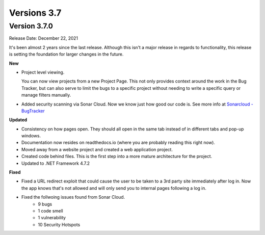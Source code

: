 ==============
Versions 3.7
==============

Version 3.7.0
=============
Release Date: December 22, 2021

It's been almost 2 years since the last release. Although this isn't a major release in regards to functionality, this release is setting the foundation for larger changes in the future. 

**New**

* Project level viewing. 

  You can now view projects from a new Project Page. This not only provides context around the work in the Bug Tracker, but can also serve to limit the bugs to a specific project without needing to write a specific query or manage filters manually. 

* Added security scanning via Sonar Cloud. Now we know just how good our code is. See more info at `Sonarcloud - BugTracker <https://sonarcloud.io/project/overview?id=Displace99_Bug-Tracker>`_

**Updated**

* Consistency on how pages open. They should all open in the same tab instead of in different tabs and pop-up windows.
* Documentation now resides on readthedocs.io (where you are probably reading this right now).
* Moved away from a website project and created a web application project.
* Created code behind files. This is the first step into a more mature architecture for the project.
* Updated to .NET Framework 4.7.2

**Fixed**

* Fixed a URL redirect exploit that could cause the user to be taken to a 3rd party site immediately after log in. Now the app knows that's not allowed and will only send you to internal pages following a log in. 
* Fixed the follwoing issues found from Sonar Cloud. 
    * 9 bugs
    * 1 code smell
    * 1 vulnerability
    * 10 Security Hotspots